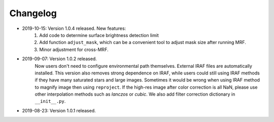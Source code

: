 Changelog
----------
* 2019-10-15: Version 1.0.4 released. New features:
    1. Add code to determine surface brightness detection limit
    2. Add function ``adjust_mask``, which can be a convenient tool to adjust mask size after running MRF.
    3. Minor adjustment for cross-MRF.

* 2019-09-07: Version 1.0.2 released. 
    Now users don't need to configure environmental path themselves. External IRAF files are automatically installed. This version also removes strong dependence on IRAF, while users could still using IRAF methods if they have many saturated stars and large images. Sometimes it would be wrong when using IRAF method to magnify image then using ``reproject``. If the high-res image after color correction is all NaN, please use other interpolation methods such as `lanczos` or `cubic`. We also add filter correction dictionary in ``__init__.py``.


* 2019-08-23: Version 1.0.1 released.

